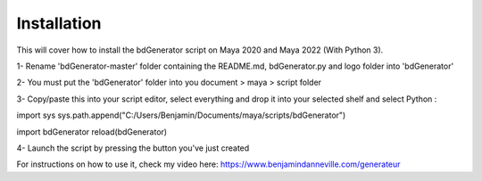 ============
Installation
============

This will cover how to install the bdGenerator script 
on Maya 2020 and Maya 2022 (With Python 3).

1- Rename 'bdGenerator-master' folder containing the README.md, bdGenerator.py and logo folder into 'bdGenerator'

2- You must put the 'bdGenerator' folder into you document > maya > script folder

3- Copy/paste this into your script editor, select everything and drop it into your selected shelf and select Python :

import sys
sys.path.append("C:/Users/Benjamin/Documents/maya/scripts/bdGenerator")

import bdGenerator
reload(bdGenerator)

4- Launch the script by pressing the button you've just created

For instructions on how to use it, check my video here:
https://www.benjamindanneville.com/generateur